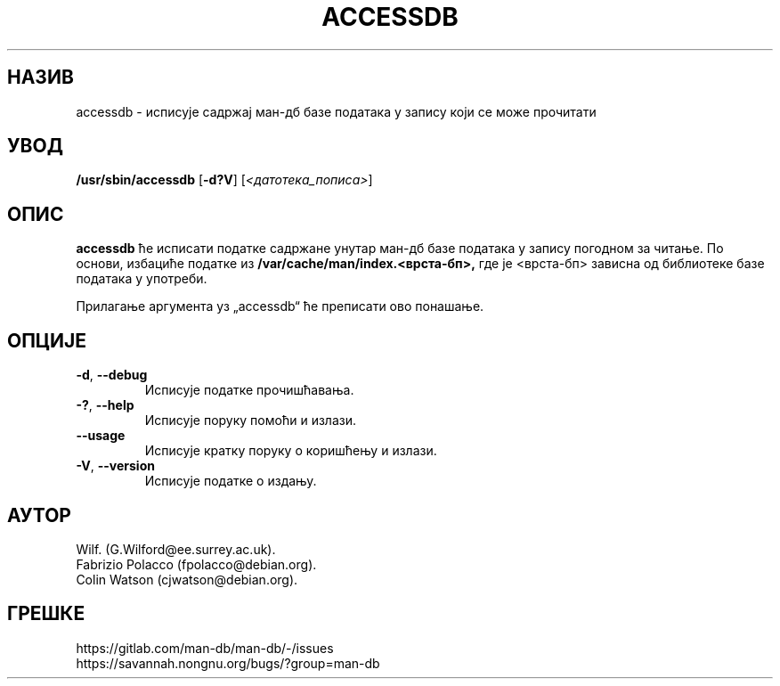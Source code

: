 .\" Man page for accessdb
.\"
.\" Copyright (c) 1998 Fabrizio Polacco <fpolacco@debian.org
.\"
.\" You may distribute under the terms of the GNU General Public
.\" License as specified in the file docs/COPYING.GPLv2 that comes with the
.\" man-db distribution.
.\"
.\" Tue, 24 Feb 1998 18:18:36 +0200
.\"
.pc ""
.\"*******************************************************************
.\"
.\" This file was generated with po4a. Translate the source file.
.\"
.\"*******************************************************************
.TH ACCESSDB 8 2024-04-05 2.12.1 "Помагало страничара упутства"
.SH НАЗИВ
accessdb \- исписује садржај ман\-дб базе података у запису који се може
прочитати
.SH УВОД
\fB/usr/sbin/accessdb\fP [\|\fB\-d?V\fP\|] [\fI<датотека_пописа>\fP]
.SH ОПИС
\fBaccessdb\fP ће исписати податке садржане унутар ман\-дб базе података у
запису погодном за читање.  По основи, избациће податке из
\fB/var/cache/man/index.<врста\-бп>,\fP где је <врста\-бп>
зависна од библиотеке базе података у употреби.

Прилагање аргумента уз „accessdb“ ће преписати ово понашање.
.SH ОПЦИЈЕ
.TP 
.if  !'po4a'hide' .BR \-d ", " \-\-debug
Исписује податке прочишћавања.
.TP 
.if  !'po4a'hide' .BR \-? ", " \-\-help
Исписује поруку помоћи и излази.
.TP 
.if  !'po4a'hide' .B \-\-usage
Исписује кратку поруку о коришћењу и излази.
.TP 
.if  !'po4a'hide' .BR \-V ", " \-\-version
Исписује податке о издању.
.SH АУТОР
.nf
.if  !'po4a'hide' Wilf.\& (G.Wilford@ee.surrey.ac.uk).
.if  !'po4a'hide' Fabrizio Polacco (fpolacco@debian.org).
.if  !'po4a'hide' Colin Watson (cjwatson@debian.org).
.fi
.SH ГРЕШКЕ
.if  !'po4a'hide' https://gitlab.com/man-db/man-db/-/issues
.br
.if  !'po4a'hide' https://savannah.nongnu.org/bugs/?group=man-db
